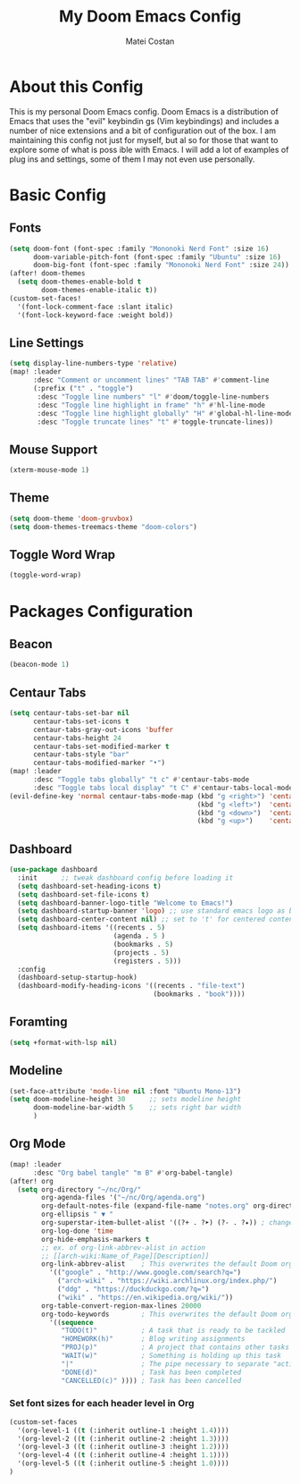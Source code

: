#+TITLE: My Doom Emacs Config
#+AUTHOR: Matei Costan
#+DESCRIPTION: My personal Doom Emacs config.

* About this Config
This is my personal Doom Emacs config.  Doom Emacs is a distribution of Emacs that uses the "evil" keybindin gs (Vim keybindings) and includes a number of nice extensions and a bit of configuration out of the box. I am maintaining this config not just for myself, but al so for those that want to explore some of what is poss ible with Emacs.  I will add a lot of examples of plug ins and settings, some of them I may not even use personally.

* Basic Config
** Fonts
#+begin_src emacs-lisp
(setq doom-font (font-spec :family "Mononoki Nerd Font" :size 16)
      doom-variable-pitch-font (font-spec :family "Ubuntu" :size 16)
      doom-big-font (font-spec :family "Mononoki Nerd Font" :size 24))
(after! doom-themes
  (setq doom-themes-enable-bold t
        doom-themes-enable-italic t))
(custom-set-faces!
  '(font-lock-comment-face :slant italic)
  '(font-lock-keyword-face :weight bold))
#+end_src

** Line Settings
#+begin_src emacs-lisp
(setq display-line-numbers-type 'relative)
(map! :leader
      :desc "Comment or uncomment lines" "TAB TAB" #'comment-line
      (:prefix ("t" . "toggle")
       :desc "Toggle line numbers" "l" #'doom/toggle-line-numbers
       :desc "Toggle line highlight in frame" "h" #'hl-line-mode
       :desc "Toggle line highlight globally" "H" #'global-hl-line-mode
       :desc "Toggle truncate lines" "t" #'toggle-truncate-lines))
#+end_src

** Mouse Support
#+begin_src emacs-lisp
(xterm-mouse-mode 1)
#+end_src

** Theme
#+begin_src emacs-lisp
(setq doom-theme 'doom-gruvbox)
(setq doom-themes-treemacs-theme "doom-colors")
#+end_src

** Toggle Word Wrap
#+begin_src emacs-lisp
(toggle-word-wrap)
#+end_src

* Packages Configuration
** Beacon
#+begin_src emacs-lisp
(beacon-mode 1)
#+end_src

** Centaur Tabs
#+begin_src emacs-lisp
(setq centaur-tabs-set-bar nil
      centaur-tabs-set-icons t
      centaur-tabs-gray-out-icons 'buffer
      centaur-tabs-height 24
      centaur-tabs-set-modified-marker t
      centaur-tabs-style "bar"
      centaur-tabs-modified-marker "•")
(map! :leader
      :desc "Toggle tabs globally" "t c" #'centaur-tabs-mode
      :desc "Toggle tabs local display" "t C" #'centaur-tabs-local-mode)
(evil-define-key 'normal centaur-tabs-mode-map (kbd "g <right>") 'centaur-tabs-forward        ; default Doom binding is 'g t'
                                               (kbd "g <left>")  'centaur-tabs-backward       ; default Doom binding is 'g T'
                                               (kbd "g <down>")  'centaur-tabs-forward-group
                                               (kbd "g <up>")    'centaur-tabs-backward-group)
#+end_src

** Dashboard
#+begin_src emacs-lisp
(use-package dashboard
  :init      ;; tweak dashboard config before loading it
  (setq dashboard-set-heading-icons t)
  (setq dashboard-set-file-icons t)
  (setq dashboard-banner-logo-title "Welcome to Emacs!")
  (setq dashboard-startup-banner 'logo) ;; use standard emacs logo as banner
  (setq dashboard-center-content nil) ;; set to 't' for centered content
  (setq dashboard-items '((recents . 5)
                          (agenda . 5 )
                          (bookmarks . 5)
                          (projects . 5)
                          (registers . 5)))
  :config
  (dashboard-setup-startup-hook)
  (dashboard-modify-heading-icons '((recents . "file-text")
                                    (bookmarks . "book"))))
#+end_src

** Foramting
#+begin_src emacs-lisp
(setq +format-with-lsp nil)
#+end_src

** Modeline
#+begin_src emacs-lisp
(set-face-attribute 'mode-line nil :font "Ubuntu Mono-13")
(setq doom-modeline-height 30      ;; sets modeline height
      doom-modeline-bar-width 5    ;; sets right bar width
      )
#+end_src

** Org Mode
#+begin_src emacs-lisp
(map! :leader
      :desc "Org babel tangle" "m B" #'org-babel-tangle)
(after! org
  (setq org-directory "~/nc/Org/"
        org-agenda-files '("~/nc/Org/agenda.org")
        org-default-notes-file (expand-file-name "notes.org" org-directory)
        org-ellipsis " ▼ "
        org-superstar-item-bullet-alist '((?+ . ?➤) (?- . ?✦)) ; changes +/- symbols in item lists
        org-log-done 'time
        org-hide-emphasis-markers t
        ;; ex. of org-link-abbrev-alist in action
        ;; [[arch-wiki:Name_of_Page][Description]]
        org-link-abbrev-alist    ; This overwrites the default Doom org-link-abbrev-list
          '(("google" . "http://www.google.com/search?q=")
            ("arch-wiki" . "https://wiki.archlinux.org/index.php/")
            ("ddg" . "https://duckduckgo.com/?q=")
            ("wiki" . "https://en.wikipedia.org/wiki/"))
        org-table-convert-region-max-lines 20000
        org-todo-keywords        ; This overwrites the default Doom org-todo-keywords
          '((sequence
             "TODO(t)"           ; A task that is ready to be tackled
             "HOMEWORK(h)"       ; Blog writing assignments
             "PROJ(p)"           ; A project that contains other tasks
             "WAIT(w)"           ; Something is holding up this task
             "|"                 ; The pipe necessary to separate "active" states and "inactive" states
             "DONE(d)"           ; Task has been completed
             "CANCELLED(c)" )))) ; Task has been cancelled
#+end_src

*** Set font sizes for each header level in Org
#+begin_src emacs-lisp
(custom-set-faces
  '(org-level-1 ((t (:inherit outline-1 :height 1.4))))
  '(org-level-2 ((t (:inherit outline-2 :height 1.3))))
  '(org-level-3 ((t (:inherit outline-3 :height 1.2))))
  '(org-level-4 ((t (:inherit outline-4 :height 1.1))))
  '(org-level-5 ((t (:inherit outline-5 :height 1.0))))
)
#+end_src
